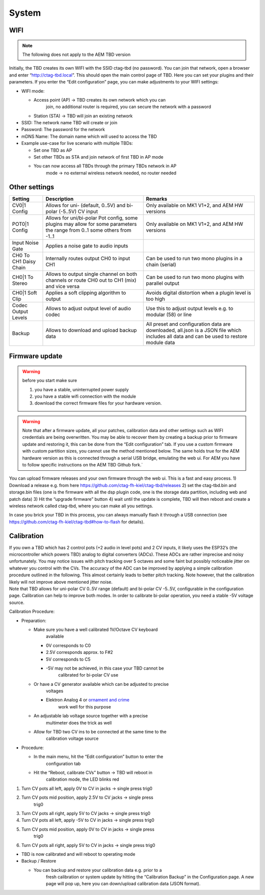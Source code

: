 ******
System
******


WIFI 
====

.. note::
      The following does not apply to the AEM TBD version

Initially, the TBD creates its own WIFI with the SSID ctag-tbd (no
password). You can join that network, open a browser and enter
“\ http://ctag-tbd.local\ ”. This should open the main control page of
TBD. Here you can set your plugins and their parameters. If you enter
the “Edit configuration” page, you can make adjustments to your WIFI
settings:

-  WIFI mode:

   -  Access point (AP) → TBD creates its own network which you can
         join, no additional router is required, you can secure the
         network with a password

   -  Station (STA) → TBD will join an existing network

-  SSID: The network name TBD will create or join

-  Password: The password for the network

-  mDNS Name: The domain name which will used to access the TBD

-  Example use-case for live scenario with multiple TBDs:

   -  Set one TBD as AP

   -  Set other TBDs as STA and join network of first TBD in AP mode

   -  You can now access all TBDs through the primary TBDs network in AP
         mode → no external wireless network needed, no router needed


Other settings
==============

+-----------------------+-----------------------+-----------------------+
| Setting               | Description           | Remarks               |
+=======================+=======================+=======================+
| CV0|1 Config          | Allows for uni-       | Only available on MK1 |
|                       | (default, 0..5V) and  | V1+2, and AEM HW      |
|                       | bi-polar (-5..5V) CV  | versions              |
|                       | input                 |                       |
+-----------------------+-----------------------+-----------------------+
| POT0|1 Config         | Allows for            | Only available on MK1 |
|                       | uni/bi-polar Pot      | V1+2, and AEM HW      |
|                       | config, some plugins  | versions              |
|                       | may allow for some    |                       |
|                       | parameters the range  |                       |
|                       | from 0..1 some others |                       |
|                       | from -1..1            |                       |
+-----------------------+-----------------------+-----------------------+
| Input Noise Gate      | Applies a noise gate  |                       |
|                       | to audio inputs       |                       |
+-----------------------+-----------------------+-----------------------+
| CH0 To CH1 Daisy      | Internally routes     | Can be used to run    |
| Chain                 | output CH0 to input   | two mono plugins in a |
|                       | CH1                   | chain (serial)        |
+-----------------------+-----------------------+-----------------------+
| CH0|1 To Stereo       | Allows to output      | Can be used to run    |
|                       | single channel on     | two mono plugins with |
|                       | both channels or      | parallel output       |
|                       | route CH0 out to CH1  |                       |
|                       | (mix) and vice versa  |                       |
+-----------------------+-----------------------+-----------------------+
| CH0|1 Soft Clip       | Applies a soft        | Avoids digital        |
|                       | clipping algorithm to | distortion when a     |
|                       | output                | plugin level is too   |
|                       |                       | high                  |
+-----------------------+-----------------------+-----------------------+
| Codec Output Levels   | Allows to adjust      | Use this to adjust    |
|                       | output level of audio | output levels e.g. to |
|                       | codec                 | modular (58) or line  |
+-----------------------+-----------------------+-----------------------+
| Backup                | Allows to download    | All preset and        |
|                       | and upload backup     | configuration data    |
|                       | data                  | are downloaded,       |
|                       |                       | all.json is a JSON    |
|                       |                       | file which includes   |
|                       |                       | all data and can be   |
|                       |                       | used to restore       |
|                       |                       | module data           |
+-----------------------+-----------------------+-----------------------+


Firmware update
===============

.. warning::
      before you start make sure 

      1) you have a stable, uninterrupted power supply 
      2) you have a stable wifi connection with the module 
      3) download the correct firmware files for your hardware version. 
      

.. warning:: 

      Note that after a firmware update, all your patches,
      calibration data and other settings such as WIFI credentials are being
      overwritten. You may be able to recover them by creating a backup prior
      to firmware update and restoring it, this can be done from the “Edit
      configuration” tab. If you use a custom firmware with custom partition
      sizes, you cannot use the method mentioned below. The same holds true
      for the AEM hardware version as this is connected through a serial USB
      bridge, emulating the web ui. For AEM you have to follow specific
      instructions on the AEM TBD Github fork.`


You can upload firmware releases and your own firmware through the web
ui. This is a fast and easy process. 1) Download a release e.g. from
here https://github.com/ctag-fh-kiel/ctag-tbd/releases 2) set the
ctag-tbd.bin and storage.bin files (one is the firmware with all the dsp
plugin code, one is the storage data partition, including web and patch
data) 3) Hit the “upgrade firmware” button 4) wait until the update is
complete, TBD will then reboot and create a wireless network called
ctag-tbd, where you can make all you settings.

In case you brick your TBD in this process, you can always manually
flash it through a USB connection (see
https://github.com/ctag-fh-kiel/ctag-tbd#how-to-flash for details).


Calibration
===========

| If you own a TBD which has 2 control pots (+2 audio in level pots) and
  2 CV inputs, it likely uses the ESP32’s (the microcontroller which
  powers TBD) analog to digital converters (ADCs). These ADCs are rather
  imprecise and noisy unfortunately. You may notice issues with pitch
  tracking over 5 octaves and some faint but possibly noticeable jitter
  on whatever you control with the CVs. The accuracy of the ADC can be
  improved by applying a simple calibration procedure outlined in the
  following. This almost certainly leads to better pitch tracking. Note
  however, that the calibration likely will not improve above mentioned
  jitter noise.
| Note that TBD allows for uni-polar CV 0..5V range (default) and
  bi-polar CV -5..5V, configurable in the configuration page.
  Calibration can help to improve both modes. In order to calibrate
  bi-polar operation, you need a stable -5V voltage source.

Calibration Procedure:

-  Preparation:

   -  Make sure you have a well calibrated 1V/Octave CV keyboard
         available

      -  0V corresponds to C0

      -  2.5V corresponds approx. to F#2

      -  5V corresponds to C5

      -  -5V may not be achieved, in this case your TBD cannot be
            calibrated for bi-polar CV use

   -  Or have a CV generator available which can be adjusted to precise
         voltages

      -  Elektron Analog 4 or `ornament and crime <https://ornament-and-cri.me/user-manual-v1_3/#anchor-references>`__
            work well for this purpose

   -  An adjustable lab voltage source together with a precise
         multimeter does the trick as well

   -  Allow for TBD two CV ins to be connected at the same time to the
         calibration voltage source

-  Procedure:

   -  In the main menu, hit the “Edit configuration” button to enter the
         configuration tab

   -  Hit the “Reboot, calibrate CVs” button → TBD will reboot in
         calibration mode, the LED blinks red

1) Turn CV pots all left, apply 0V to CV in jacks → single press trig0

2) Turn CV pots mid position, apply 2.5V to CV jacks → single press
      trig0

3) Turn CV pots all right, apply 5V to CV jacks → single press trig0

4) Turn CV pots all left, apply -5V to CV in jacks → single press trig0

5) Turn CV pots mid position, apply 0V to CV in jacks → single press
      trig0

6) Turn CV pots all right, apply 5V to CV in jacks → single press trig0

-  TBD is now calibrated and will reboot to operating mode

-  Backup / Restore

   -  You can backup and restore your calibration data e.g. prior to a
         fresh calibration or system update by hitting the “Calibration
         Backup” in the Configuration page. A new page will pop up, here
         you can down/upload calibration data (JSON format).